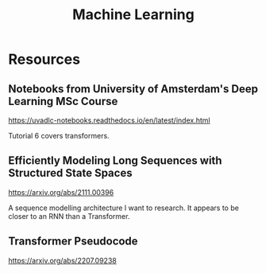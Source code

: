 :PROPERTIES:
:ID:       0616F331-DF71-43E7-B04F-CC687166D72F
:END:
#+title: Machine Learning
* Resources
** Notebooks from University of Amsterdam's Deep Learning MSc Course
https://uvadlc-notebooks.readthedocs.io/en/latest/index.html

Tutorial 6 covers transformers.
** Efficiently Modeling Long Sequences with Structured State Spaces
https://arxiv.org/abs/2111.00396

A sequence modelling architecture I want to research. It appears to be closer to an RNN than a Transformer.
** Transformer Pseudocode
https://arxiv.org/abs/2207.09238
